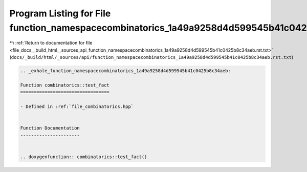 
.. _program_listing_file_docs__build_html__sources_api_function_namespacecombinatorics_1a49a9258d4d599545b41c0425b8c34aeb.rst.txt:

Program Listing for File function_namespacecombinatorics_1a49a9258d4d599545b41c0425b8c34aeb.rst.txt
===================================================================================================

|exhale_lsh| :ref:`Return to documentation for file <file_docs__build_html__sources_api_function_namespacecombinatorics_1a49a9258d4d599545b41c0425b8c34aeb.rst.txt>` (``docs/_build/html/_sources/api/function_namespacecombinatorics_1a49a9258d4d599545b41c0425b8c34aeb.rst.txt``)

.. |exhale_lsh| unicode:: U+021B0 .. UPWARDS ARROW WITH TIP LEFTWARDS

.. code-block:: cpp

   .. _exhale_function_namespacecombinatorics_1a49a9258d4d599545b41c0425b8c34aeb:
   
   Function combinatorics::test_fact
   =================================
   
   - Defined in :ref:`file_combinatorics.hpp`
   
   
   Function Documentation
   ----------------------
   
   
   .. doxygenfunction:: combinatorics::test_fact()
